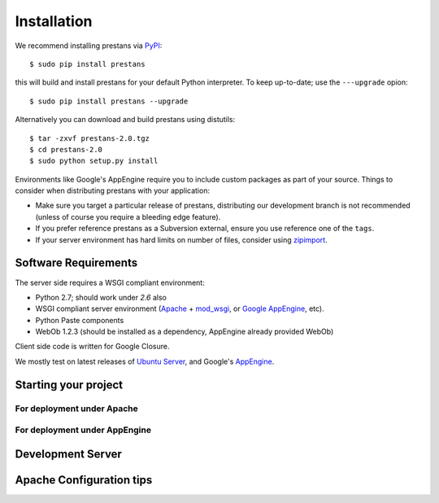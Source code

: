 ============
Installation
============

We recommend installing prestans via `PyPI <http://pypi.python.org/pypi>`_::

    $ sudo pip install prestans

this will build and install prestans for your default Python interpreter. To keep up-to-date; use the ``---upgrade`` opion::

	$ sudo pip install prestans --upgrade

Alternatively you can download and build prestans using distutils::

    $ tar -zxvf prestans-2.0.tgz
    $ cd prestans-2.0
    $ sudo python setup.py install

Environments like Google's AppEngine require you to include custom packages as part of your source. Things to consider when distributing prestans with your application:

* Make sure you target a particular release of prestans, distributing our development branch is not recommended (unless of course you require a bleeding edge feature). 
* If you prefer reference prestans as a Subversion external, ensure you use reference one of the ``tags``.
* If your server environment has hard limits on number of files, consider using `zipimport <http://docs.python.org/2/library/zipimport.html>`_.

Software Requirements
=====================

The server side requires a WSGI compliant environment:

* Python 2.7; should work under *2.6* also
* WSGI compliant server environment (`Apache <http://httpd.apache.org>`_ + `mod_wsgi <http://modwsgi.googlecode.com>`_, or `Google AppEngine <https://developers.google.com/appengine/>`_, etc).
* Python Paste components
* WebOb 1.2.3 (should be installed as a dependency, AppEngine already provided WebOb)

Client side code is written for Google Closure.

We mostly test on latest releases of `Ubuntu Server <http://www.ubuntu.com/download/server>`_, and Google's `AppEngine <https://developers.google.com/appengine/>`_.

Starting your project
=====================

For deployment under Apache
---------------------------

For deployment under AppEngine
------------------------------


Development Server
==================


Apache Configuration tips
=========================
